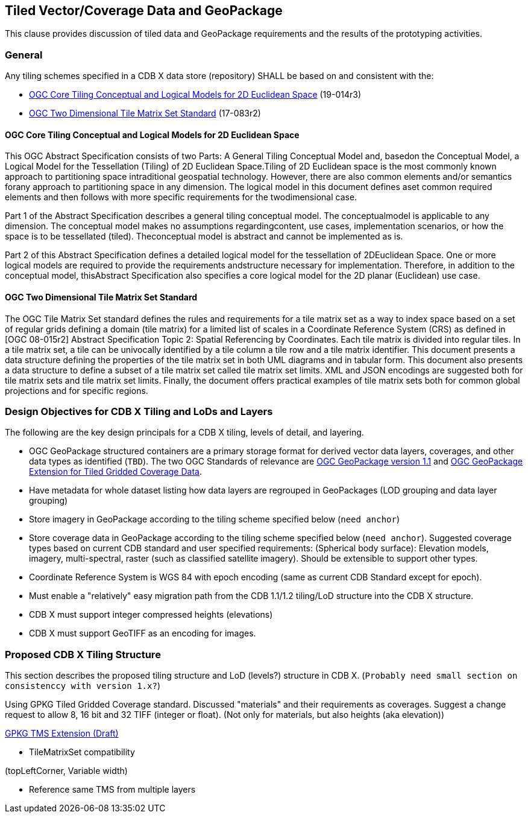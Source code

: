 [[vectorgpkg]]

== Tiled Vector/Coverage Data and GeoPackage

This clause provides discussion of tiled data and GeoPackage requirements and the results of the prototyping activities.

=== General

Any tiling schemes specified in a CDB X data store (repository) SHALL be based on and consistent with the:

* https://portal.ogc.org/files/?artifact_id=92962&version=1[OGC Core Tiling Conceptual and Logical Models for 2D Euclidean Space] (19-014r3)
* https://www.ogc.org/standards/tms[OGC Two Dimensional Tile Matrix Set Standard] (17-083r2)

==== OGC Core Tiling Conceptual and Logical Models for 2D Euclidean Space

This OGC Abstract Specification consists of two Parts: A General Tiling Conceptual Model and, basedon the Conceptual Model, a Logical Model for the Tessellation (Tiling) of 2D Euclidean Space.Tiling  of  2D  Euclidean  space  is  the  most  commonly  known  approach  to  partitioning  space  intraditional  geospatial  technology.  However,  there  are  also  common  elements  and/or  semantics  forany approach to partitioning space in any dimension. The logical model in this document defines aset  common  required  elements  and  then  follows  with  more  specific  requirements  for  the  twodimensional case.

Part  1  of  the  Abstract  Specification  describes  a  general  tiling  conceptual  model.  The  conceptualmodel  is  applicable  to  any  dimension.  The  conceptual  model  makes  no  assumptions  regardingcontent,  use  cases,  implementation  scenarios,  or  how  the  space  is  to  be  tessellated  (tiled).  Theconceptual model is abstract and cannot be implemented as is.

Part  2  of  this  Abstract  Specification  defines  a  detailed  logical  model  for  the  tessellation  of  2DEuclidean  Space.  One  or  more  logical  models  are  required  to  provide  the  requirements  andstructure  necessary  for  implementation.  Therefore,  in  addition  to  the  conceptual  model,  thisAbstract Specification also specifies a core logical model for the 2D planar (Euclidean) use case.

==== OGC Two Dimensional Tile Matrix Set Standard

The OGC Tile Matrix Set standard defines the rules and requirements for a tile matrix set as a way to index space based on a set of regular grids defining a domain (tile matrix) for a limited list of scales in a Coordinate Reference System (CRS) as defined in [OGC 08-015r2] Abstract Specification Topic 2: Spatial Referencing by Coordinates. Each tile matrix is divided into regular tiles. In a tile matrix set, a tile can be univocally identified by a tile column a tile row and a tile matrix identifier. This document presents a data structure defining the properties of the tile matrix set in both UML diagrams and in tabular form. This document also presents a data structure to define a subset of a tile matrix set called tile matrix set limits. XML and JSON encodings are suggested both for tile matrix sets and tile matrix set limits. Finally, the document offers practical examples of tile matrix sets both for common global projections and for specific regions.

=== Design Objectives for CDB X Tiling and LoDs and Layers

The following are the key design principals for a CDB X tiling, levels of detail, and layering.

* OGC GeoPackage structured containers are a primary storage format for derived vector data layers, coverages, and other data types as identified (`TBD`). The two OGC Standards of relevance are https://portal.opengeospatial.org/files/12-128r15[OGC GeoPackage version 1.1] and http://docs.opengeospatial.org/is/17-066r1/17-066r1.html[OGC GeoPackage Extension for Tiled Gridded Coverage Data].
* Have metadata for whole dataset listing how data layers are regrouped in GeoPackages (LOD grouping and data layer grouping)
* Store imagery in GeoPackage according to the tiling scheme specified below (`need anchor`)
* Store coverage data in GeoPackage according to the tiling scheme specified below (`need anchor`). Suggested coverage types based on current CDB standard and user specified requirements: (Spherical body surface): Elevation models, imagery, multi-spectral, raster (such as classified satellite imagery). Should be extensible to support other types.
* Coordinate Reference System is WGS 84 with epoch encoding (same as current CDB Standard except for epoch).
* Must enable a "relatively" easy migration path from the CDB 1.1/1.2 tiling/LoD structure into the CDB X structure.
* CDB X must support integer compressed heights (elevations)
* CDB X must support GeoTIFF as an encoding for images.

=== Proposed CDB X Tiling Structure

This section describes the proposed tiling structure and LoD (levels?) structure in CDB X. (`Probably need small section on consistenccy with version 1.x?`)

Using  GPKG Tiled Gridded Coverage standard. Discussed "materials" and their requirements as coverages. Suggest a change request to allow 8, 16 bit and 32 TIFF (integer or float). (Not only for materials, but also heights (aka elevation))

https://gitlab.com/imagemattersllc/ogc-vtp2/-/tree/master/extensions[GPKG TMS Extension (Draft)]

- TileMatrixSet compatibility

(topLeftCorner, Variable width)

- Reference same TMS from multiple layers

